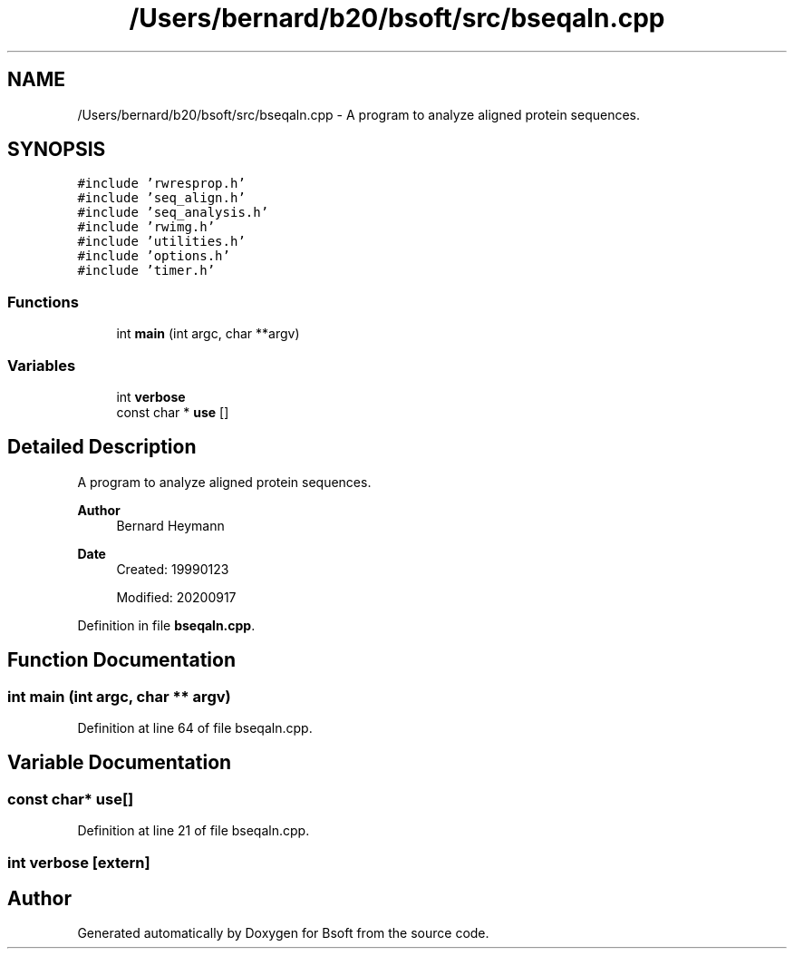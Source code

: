 .TH "/Users/bernard/b20/bsoft/src/bseqaln.cpp" 3 "Wed Sep 1 2021" "Version 2.1.0" "Bsoft" \" -*- nroff -*-
.ad l
.nh
.SH NAME
/Users/bernard/b20/bsoft/src/bseqaln.cpp \- A program to analyze aligned protein sequences\&.  

.SH SYNOPSIS
.br
.PP
\fC#include 'rwresprop\&.h'\fP
.br
\fC#include 'seq_align\&.h'\fP
.br
\fC#include 'seq_analysis\&.h'\fP
.br
\fC#include 'rwimg\&.h'\fP
.br
\fC#include 'utilities\&.h'\fP
.br
\fC#include 'options\&.h'\fP
.br
\fC#include 'timer\&.h'\fP
.br

.SS "Functions"

.in +1c
.ti -1c
.RI "int \fBmain\fP (int argc, char **argv)"
.br
.in -1c
.SS "Variables"

.in +1c
.ti -1c
.RI "int \fBverbose\fP"
.br
.ti -1c
.RI "const char * \fBuse\fP []"
.br
.in -1c
.SH "Detailed Description"
.PP 
A program to analyze aligned protein sequences\&. 


.PP
\fBAuthor\fP
.RS 4
Bernard Heymann 
.RE
.PP
\fBDate\fP
.RS 4
Created: 19990123 
.PP
Modified: 20200917 
.RE
.PP

.PP
Definition in file \fBbseqaln\&.cpp\fP\&.
.SH "Function Documentation"
.PP 
.SS "int main (int argc, char ** argv)"

.PP
Definition at line 64 of file bseqaln\&.cpp\&.
.SH "Variable Documentation"
.PP 
.SS "const char* use[]"

.PP
Definition at line 21 of file bseqaln\&.cpp\&.
.SS "int verbose\fC [extern]\fP"

.SH "Author"
.PP 
Generated automatically by Doxygen for Bsoft from the source code\&.
